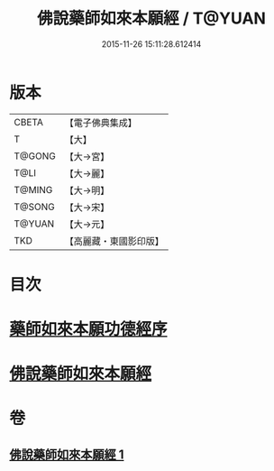 #+TITLE: 佛說藥師如來本願經 / T@YUAN
#+DATE: 2015-11-26 15:11:28.612414
* 版本
 |     CBETA|【電子佛典集成】|
 |         T|【大】     |
 |    T@GONG|【大→宮】   |
 |      T@LI|【大→麗】   |
 |    T@MING|【大→明】   |
 |    T@SONG|【大→宋】   |
 |    T@YUAN|【大→元】   |
 |       TKD|【高麗藏・東國影印版】|

* 目次
* [[file:KR6i0047_001.txt::001-0401a3][藥師如來本願功德經序]]
* [[file:KR6i0047_001.txt::0401b5][佛說藥師如來本願經]]
* 卷
** [[file:KR6i0047_001.txt][佛說藥師如來本願經 1]]
